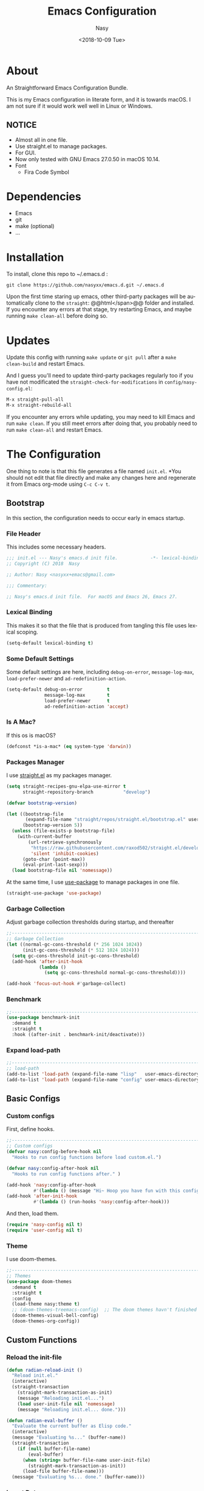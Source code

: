 #+PROPERTY: header-args:emacs-lisp :tangle (concat (file-name-sans-extension (buffer-file-name)) ".new.el")

#+OPTIONS: ':nil *:t -:t ::t <:t H:3 \n:nil ^:t arch:headline author:t
#+OPTIONS: broken-links:nil c:nil creator:nil d:(not "LOGBOOK") date:t e:t
#+OPTIONS: email:nil f:t inline:t num:t p:nil pri:nil prop:nil stat:t tags:t
#+OPTIONS: tasks:t tex:t timestamp:t title:t toc:t todo:t |:t
#+TITLE: Emacs Configuration
#+DATE: <2018-10-09 Tue>
#+AUTHOR: Nasy
#+EMAIL: nasyxx@gmail.com
#+LANGUAGE: en
#+SELECT_TAGS: export
#+EXCLUDE_TAGS: noexport

* About

An Straightforward Emacs Configuration Bundle.

This is my Emacs configuration in literate form, and it is towards macOS.  I am
not sure if it would work well well in Linux or Windows.

** *NOTICE*

+ Almost all in one file.
+ Use straight.el to manage packages.
+ For GUI.
+ Now only tested with GNU Emacs 27.0.50 in macOS 10.14.
+ Font
    - Fira Code Symbol

* Dependencies

+ Emacs
+ git
+ make (optional)
+ ...

* Installation

To install, clone this repo to @@html:<span>@@ ~/.emacs.d @@html:</span>@@:

#+BEGIN_SRC shell
  git clone https://github.com/nasyxx/emacs.d.git ~/.emacs.d
#+END_SRC

Upon the first time staring up emacs, other third-party packages will be
automatically clone to the @@html:<span>@@ ~straight~: @@html</span>@@ folder and
installed.  If you encounter any errors at that stage, try restarting Emacs, and
maybe running ~make clean-all~ before doing so.

* Updates

Update this config with running ~make update~ or ~git pull~ after a ~make
clean-build~ and restart Emacs.

And I guess you'll need to update third-party packages regularly too if you
have not modificated the ~straight-check-for-modifications~ in @@html:<span>@@
~config/nasy-config.el~: @@html:</span>@@

#+BEGIN_SRC emacs-lisp :tangle no
  M-x straight-pull-all
  M-x straight-rebuild-all
#+END_SRC

If you encounter any errors while updating, you may need to kill Emacs and run
~make clean~. If you still meet errors after doing that, you probably need to run
~make clean-all~ and restart Emacs.

* The Configuration

One thing to note is that this file generates a file named @@html: <span> @@
~init.el~. @@html: </span> @@ *You should not edit that file directly and make any
changes here and regenerate it from Emacs org-mode using ~C-c C-v t~.

** Bootstrap

In this section, the configuration needs to occur early in emacs startup.

*** File Header

This includes some necessary headers.

#+BEGIN_SRC emacs-lisp
  ;;; init.el --- Nasy's emacs.d init file.            -*- lexical-binding: t; -*-
  ;; Copyright (C) 2018  Nasy

  ;; Author: Nasy <nasyxx+emacs@gmail.com>

  ;;; Commentary:

  ;; Nasy's emacs.d init file.  For macOS and Emacs 26, Emacs 27.
#+END_SRC

#+BEGIN_SRC emacs-lisp :exports none
  ;;----------------------------------------------------------------------------
  ;; DO NOT EDIT THIS FILE DIRECTLY
  ;; This is a file generated from a literate programing source file located at
  ;; init.org
  ;; You should make any changes there and regenerate it from Emacs org-mode using C-c C-v t
  ;;----------------------------------------------------------------------------

  ;;; Code:
#+END_SRC

#+BEGIN_SRC emacs-lisp :exports none
  ;;----------------------------------------------------------------------------
  ;; Bootstrap
  ;; In this section, the configuration needs to occur early in emacs startup.
  ;;----------------------------------------------------------------------------
#+END_SRC

*** Lexical Binding

This makes it so that the file that is produced from tangling this file uses
lexical scoping.

#+BEGIN_SRC emacs-lisp
  (setq-default lexical-binding t)
#+END_SRC

*** Some Default Settings

Some default settings are here, including ~debug-on-error~, ~message-log-max~,
~load-prefer-newer~ and ~ad-redefinition-action~.

#+BEGIN_SRC emacs-lisp
  (setq-default debug-on-error         t
                message-log-max        t
                load-prefer-newer      t
                ad-redefinition-action 'accept)
#+END_SRC

*** Is A Mac?

If this os is macOS?

#+BEGIN_SRC emacs-lisp
  (defconst *is-a-mac* (eq system-type 'darwin))
#+END_SRC

*** Packages Manager

I use [[https://github.com/raxod502/straight.el][straight.el]] as my packages manager.

#+BEGIN_SRC emacs-lisp
  (setq straight-recipes-gnu-elpa-use-mirror t
        straight-repository-branch           "develop")

  (defvar bootstrap-version)

  (let ((bootstrap-file
         (expand-file-name "straight/repos/straight.el/bootstrap.el" user-emacs-directory))
        (bootstrap-version 5))
    (unless (file-exists-p bootstrap-file)
      (with-current-buffer
          (url-retrieve-synchronously
           "https://raw.githubusercontent.com/raxod502/straight.el/develop/install.el"
           'silent 'inhibit-cookies)
        (goto-char (point-max))
        (eval-print-last-sexp)))
    (load bootstrap-file nil 'nomessage))
#+END_SRC

At the same time, I use [[https://github.com/jwiegley/use-package][use-package]] to manage packages in one file.

#+BEGIN_SRC emacs-lisp
  (straight-use-package 'use-package)
#+END_SRC

*** Garbage Collection

Adjust garbage collection thresholds during startup, and thereafter

#+BEGIN_SRC emacs-lisp
  ;;----------------------------------------------------------------------------
  ;; Garbage Collection
  (let ((normal-gc-cons-threshold (* 256 1024 1024))
        (init-gc-cons-threshold (* 512 1024 1024)))
    (setq gc-cons-threshold init-gc-cons-threshold)
    (add-hook 'after-init-hook
              (lambda ()
                (setq gc-cons-threshold normal-gc-cons-threshold))))

  (add-hook 'focus-out-hook #'garbage-collect)
#+END_SRC

*** Benchmark

#+BEGIN_SRC emacs-lisp
  ;;----------------------------------------------------------------------------
  (use-package benchmark-init
    :demand t
    :straight t
    :hook ((after-init . benchmark-init/deactivate)))
#+END_SRC

*** Expand load-path

#+BEGIN_SRC emacs-lisp
  ;;----------------------------------------------------------------------------
  ;; load-path
  (add-to-list 'load-path (expand-file-name "lisp"   user-emacs-directory))
  (add-to-list 'load-path (expand-file-name "config" user-emacs-directory))
#+END_SRC

** Basic Configs

#+BEGIN_SRC emacs-lisp :exports none
  ;;----------------------------------------------------------------------------
  ;; Configs
  ;; Some basic configurations.
  ;;----------------------------------------------------------------------------
#+END_SRC

*** Custom configs

First, define hooks.

#+BEGIN_SRC emacs-lisp
  ;;----------------------------------------------------------------------------
  ;; Custom configs
  (defvar nasy:config-before-hook nil
    "Hooks to run config functions before load custom.el.")

  (defvar nasy:config-after-hook nil
    "Hooks to run config functions after." )

  (add-hook 'nasy:config-after-hook
            #'(lambda () (message "Hi~ Hoop you have fun with this config.")))
  (add-hook 'after-init-hook
            #'(lambda () (run-hooks 'nasy:config-after-hook)))
#+END_SRC

And then, load them.

#+BEGIN_SRC emacs-lisp
  (require 'nasy-config nil t)
  (require 'user-config nil t)
#+END_SRC

*** Theme

I use doom-themes.

#+BEGIN_SRC emacs-lisp
  ;;----------------------------------------------------------------------------
  ;; Themes
  (use-package doom-themes
    :demand t
    :straight t
    :config
    (load-theme nasy:theme t)
    ;; (doom-themes-treemacs-config)  ;; The doom themes havn't finished it yet.
    (doom-themes-visual-bell-config)
    (doom-themes-org-config))
#+END_SRC

** Custom Functions

#+BEGIN_SRC emacs-lisp :exports none
  ;;----------------------------------------------------------------------------
  ;; Custom Functions
  ;;----------------------------------------------------------------------------
#+END_SRC

*** Reload the init-file

#+BEGIN_SRC emacs-lisp
  (defun radian-reload-init ()
    "Reload init.el."
    (interactive)
    (straight-transaction
      (straight-mark-transaction-as-init)
      (message "Reloading init.el...")
      (load user-init-file nil 'nomessage)
      (message "Reloading init.el... done.")))

  (defun radian-eval-buffer ()
    "Evaluate the current buffer as Elisp code."
    (interactive)
    (message "Evaluating %s..." (buffer-name))
    (straight-transaction
      (if (null buffer-file-name)
          (eval-buffer)
        (when (string= buffer-file-name user-init-file)
          (straight-mark-transaction-as-init))
        (load-file buffer-file-name)))
    (message "Evaluating %s... done." (buffer-name)))
#+END_SRC

*** Insert Date

#+BEGIN_SRC emacs-lisp
  (defun nasy:insert-current-date ()
    "Insert current date."
    (interactive)
    (insert (shell-command-to-string "echo -n $(date +'%b %d, %Y')")))

  (defun nasy:insert-current-filename ()
    "Insert current buffer filename."
    (interactive)
    (insert (file-relative-name buffer-file-name)))
#+END_SRC

*** Rearrange split windows

#+BEGIN_SRC emacs-lisp
  (defun split-window-horizontally-instead ()
    "Kill any other windows and re-split such that the current window is on the
  top half of the frame."
    (interactive)
    (let ((other-buffer (and (next-window) (window-buffer (next-window)))))
      (delete-other-windows)
      (split-window-horizontally)
      (when other-buffer
        (set-window-buffer (next-window) other-buffer))))

  (defun split-window-vertically-instead ()
    "Kill any other windows and re-split such that the current window is on the
  left half of the frame."
    (interactive)
    (let ((other-buffer (and (next-window) (window-buffer (next-window)))))
      (delete-other-windows)
      (split-window-vertically)
      (when other-buffer
        (set-window-buffer (next-window) other-buffer))))

  (global-set-key (kbd "C-x |") 'split-window-horizontally-instead)
  (global-set-key (kbd "C-x _") 'split-window-vertically-instead)

  ;; Borrowed from http://postmomentum.ch/blog/201304/blog-on-emacs
  (defun nasy:split-window()
    "Split the window to see the most recent buffer in the other window.
  Call a second time to restore the original window configuration."
    (interactive)
    (if (eq last-command 'nasy:split-window)
        (progn
          (jump-to-register :nasy:split-window)
          (setq this-command 'nasy:unsplit-window))
      (window-configuration-to-register :nasy:split-window)
      (switch-to-buffer-other-window nil)))

  (global-set-key (kbd "<f7>") 'nasy:split-window)
#+END_SRC
